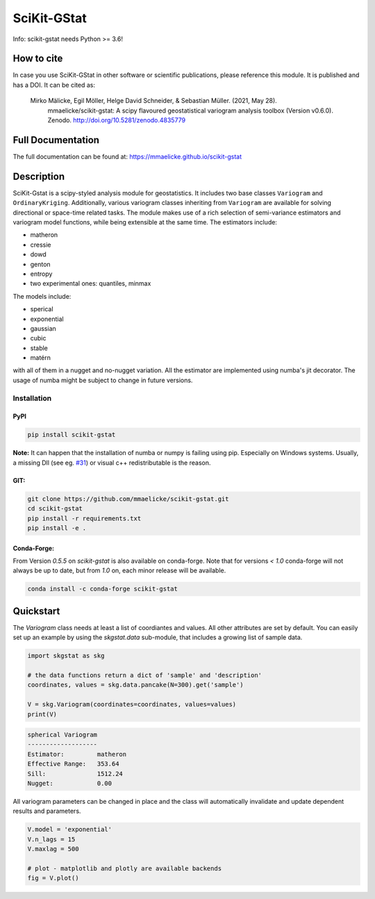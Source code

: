 SciKit-GStat
============

Info: scikit-gstat needs Python >= 3.6!

.. image:: https://img.shields.io/pypi/v/scikit-gstat?color=green&logo=pypi&logoColor=yellow&style=flat-square   :alt: PyPI
    :target: https://pypi.org/project/scikit-gstat

.. image:: https://img.shields.io/github/v/release/mmaelicke/scikit-gstat?color=green&logo=github&style=flat-square   :alt: GitHub release (latest by date)
    :target: https://github.com/mmaelicke/scikit-gstat

.. image:: https://github.com/mmaelicke/scikit-gstat/workflows/Test%20and%20build%20docs/badge.svg
    :target: https://github.com/mmaelicke/scikit-gstat/actions

.. image:: https://api.codacy.com/project/badge/Grade/34022fb8b795435b8eeb5431159fa7c6
   :alt: Codacy Badge
   :target: https://app.codacy.com/app/mmaelicke/scikit-gstat?utm_source=github.com&utm_medium=referral&utm_content=mmaelicke/scikit-gstat&utm_campaign=Badge_Grade_Dashboard

.. image:: https://codecov.io/gh/mmaelicke/scikit-gstat/branch/master/graph/badge.svg
    :target: https://codecov.io/gh/mmaelicke/scikit-gstat
    :alt: Codecov

.. image:: https://zenodo.org/badge/98853365.svg
   :target: https://zenodo.org/badge/latestdoi/98853365

How to cite
-----------

In case you use SciKit-GStat in other software or scientific publications,
please reference this module. It is published and has a DOI. It can be cited
as:

  Mirko Mälicke, Egil Möller, Helge David Schneider, & Sebastian Müller. (2021, May 28). 
    mmaelicke/scikit-gstat: A scipy flavoured geostatistical variogram analysis toolbox 
    (Version v0.6.0). Zenodo. http://doi.org/10.5281/zenodo.4835779


Full Documentation
------------------

The full documentation can be found at: https://mmaelicke.github.io/scikit-gstat

Description
-----------

SciKit-Gstat is a scipy-styled analysis module for geostatistics. It includes
two base classes ``Variogram`` and ``OrdinaryKriging``. Additionally, various
variogram classes inheriting from ``Variogram`` are available for solving
directional or space-time related tasks.
The module makes use of a rich selection of semi-variance
estimators and variogram model functions, while being extensible at the same
time.
The estimators include:

- matheron
- cressie
- dowd
- genton
- entropy
- two experimental ones: quantiles, minmax

The models include:

- sperical
- exponential
- gaussian
- cubic
- stable
- matérn

with all of them in a nugget and no-nugget variation. All the estimator are
implemented using numba's jit decorator. The usage of numba might be subject
to change in future versions.


Installation
~~~~~~~~~~~~

PyPI
^^^^
.. code-block:: bash

  pip install scikit-gstat

**Note:** It can happen that the installation of numba or numpy is failing using pip. Especially on Windows systems. 
Usually, a missing Dll (see eg. `#31 <https://github.com/mmaelicke/scikit-gstat/issues/31>`_) or visual c++ redistributable is the reason. 

GIT:
^^^^

.. code-block:: bash

  git clone https://github.com/mmaelicke/scikit-gstat.git
  cd scikit-gstat
  pip install -r requirements.txt
  pip install -e .

Conda-Forge:
^^^^^^^^^^^^

From Version `0.5.5` on `scikit-gstat` is also available on conda-forge.
Note that for versions `< 1.0` conda-forge will not always be up to date, but
from `1.0` on, each minor release will be available.

.. code-block:: bash

  conda install -c conda-forge scikit-gstat


Quickstart
----------

The `Variogram` class needs at least a list of coordiantes and values.
All other attributes are set by default.
You can easily set up an example by using the `skgstat.data` sub-module,
that includes a growing list of sample data.

.. code-block:: python

  import skgstat as skg

  # the data functions return a dict of 'sample' and 'description'
  coordinates, values = skg.data.pancake(N=300).get('sample')

  V = skg.Variogram(coordinates=coordinates, values=values)
  print(V)

.. code-block:: bash

  spherical Variogram
  -------------------
  Estimator:         matheron
  Effective Range:   353.64
  Sill:              1512.24
  Nugget:            0.00

All variogram parameters can be changed in place and the class will automatically
invalidate and update dependent results and parameters.

.. code-block:: python

  V.model = 'exponential'
  V.n_lags = 15
  V.maxlag = 500

  # plot - matplotlib and plotly are available backends
  fig = V.plot()

.. image:: ./example.png